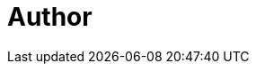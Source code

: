 = Author
:page-author-name: Damien Coraboeuf
:page-twitter: DamienCoraboeuf
:page-github: dcoraboeuf
:page-description: I've started many years ago in the Java development before switching progressively toward continuous delivery aspects.  I'm now a consultant implementing CD solutions based on Jenkins. Implementation of the Pipeline as Code principles have allowed one of my clients to be able to manage more than 3000 jobs, using a self service approach based on the Seed plugin. I'm also a contributor for some Jenkins plugins and the author of the Ontrack application, which allows the monitoring of continuous delivery pipelines.
